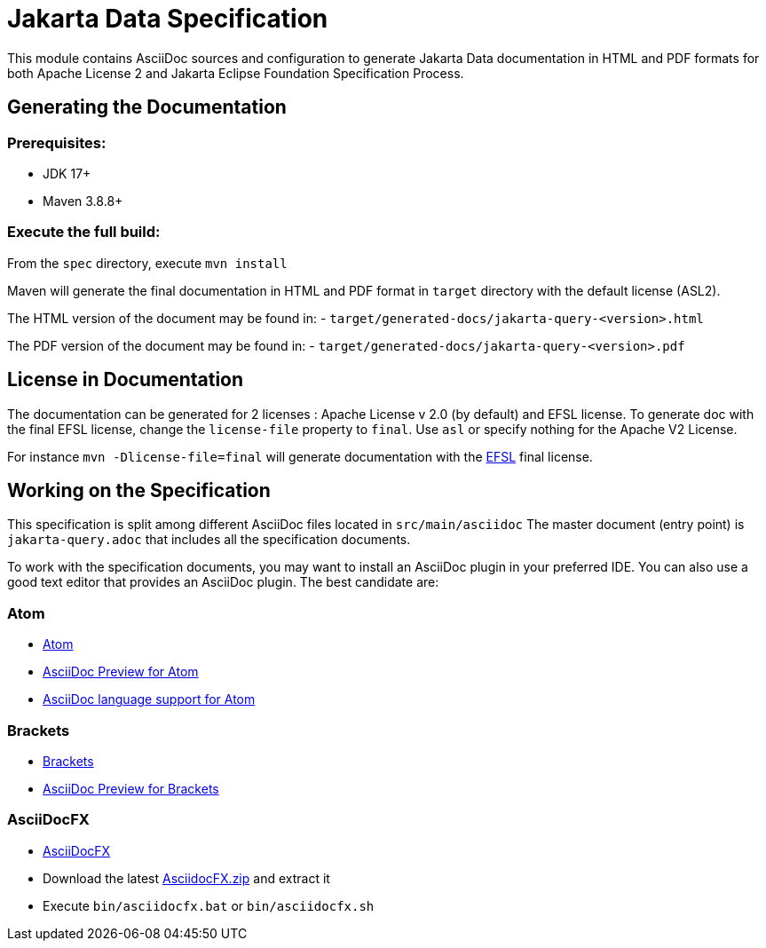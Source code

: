 = Jakarta Data Specification

This module contains AsciiDoc sources and configuration to generate Jakarta Data documentation in HTML and PDF formats for both Apache License 2 and Jakarta Eclipse Foundation Specification Process.

== Generating the Documentation

=== Prerequisites:

* JDK 17+
* Maven 3.8.8+

=== Execute the full build:

From the `spec` directory, execute `mvn install`

Maven will generate the final documentation in HTML and PDF format in `target` directory with the default license (ASL2).

The HTML version of the document may be found in:
- `target/generated-docs/jakarta-query-<version>.html`

The PDF version of the document may be found in:
- `target/generated-docs/jakarta-query-<version>.pdf`

== License in Documentation

The documentation can be generated for 2 licenses : Apache License v 2.0 (by default) and EFSL license.
To generate doc with the final EFSL license, change the `license-file` property to `final`. Use `asl` or
specify nothing for the Apache V2 License.

For instance `mvn -Dlicense-file=final` will generate documentation with the link:https://www.eclipse.org/legal/efsl.php[EFSL] final license.

== Working on the Specification

This specification is split among different AsciiDoc files located in `src/main/asciidoc`
The master document (entry point) is `jakarta-query.adoc` that includes all the specification documents.

To work with the specification documents, you may want to install an AsciiDoc plugin in your preferred IDE. You can also use a good text editor that provides an AsciiDoc plugin. The best candidate are:

=== Atom
* https://atom.io/[Atom]
* https://atom.io/packages/asciidoc-preview[AsciiDoc Preview for Atom]
* https://atom.io/packages/language-asciidoc[AsciiDoc language support for Atom]

=== Brackets

* http://brackets.io/[Brackets]
* https://github.com/asciidoctor/brackets-asciidoc-preview[AsciiDoc Preview for Brackets]

=== AsciiDocFX

* http://www.asciidocfx.com/[AsciiDocFX]
* Download the latest https://github.com/rahmanusta/AsciidocFX/releases[AsciidocFX.zip] and extract it
* Execute `bin/asciidocfx.bat` or `bin/asciidocfx.sh`
